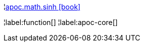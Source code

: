 ¦xref::overview/apoc.math/apoc.math.sinh.adoc[apoc.math.sinh icon:book[]] +


¦label:function[]
¦label:apoc-core[]
